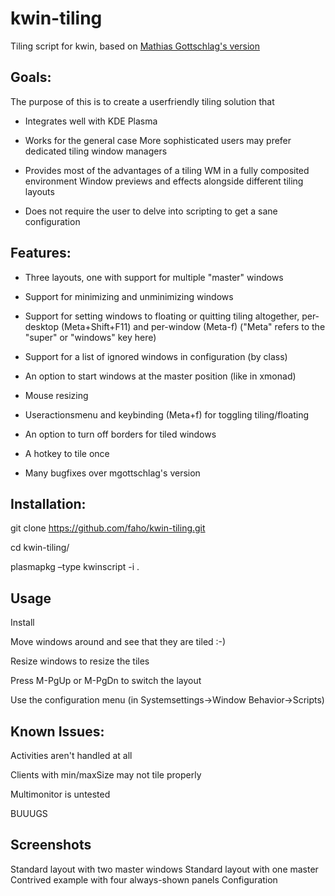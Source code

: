 * kwin-tiling

  Tiling script for kwin, based on [[https://github.com/mgottschlag/kwin-tiling][Mathias Gottschlag's version]]

** Goals:
   The purpose of this is to create a userfriendly tiling solution that

   - Integrates well with KDE Plasma

   - Works for the general case
	 More sophisticated users may prefer dedicated tiling window managers
   - Provides most of the advantages of a tiling WM in a fully composited environment
	 Window previews and effects alongside different tiling layouts
   - Does not require the user to delve into scripting to get a sane configuration
** Features:
   - Three layouts, one with support for multiple "master" windows

   - Support for minimizing and unminimizing windows

   - Support for setting windows to floating or quitting tiling altogether, per-desktop (Meta+Shift+F11) and per-window (Meta-f)
     ("Meta" refers to the "super" or "windows" key here)

   - Support for a list of ignored windows in configuration (by class)

   - An option to start windows at the master position (like in xmonad)

   - Mouse resizing

   - Useractionsmenu and keybinding (Meta+f) for toggling tiling/floating

   - An option to turn off borders for tiled windows

   - A hotkey to tile once

   - Many bugfixes over mgottschlag's version
** Installation:

   git clone https://github.com/faho/kwin-tiling.git

   cd kwin-tiling/

   plasmapkg --type kwinscript -i .

** Usage
   Install

   Move windows around and see that they are tiled :-)

   Resize windows to resize the tiles
   
   Press M-PgUp or M-PgDn to switch the layout

   Use the configuration menu (in Systemsettings->Window Behavior->Scripts)

** Known Issues:
   Activities aren't handled at all

   Clients with min/maxSize may not tile properly

   Multimonitor is untested

   BUUUGS
   

** Screenshots
   Standard layout with two master windows
   [[https://github.com/faho/faho.github.io/raw/master/img/kwin-tiling01.png]]
   Standard layout with one master
   [[https://github.com/faho/faho.github.io/raw/master/img/kwin-tiling02.png]]
   Contrived example with four always-shown panels
   [[https://github.com/faho/faho.github.io/raw/master/img/kwin-tiling03.png]]
   Configuration
   [[https://github.com/faho/faho.github.io/raw/master/img/kwin-tiling04.png]]
